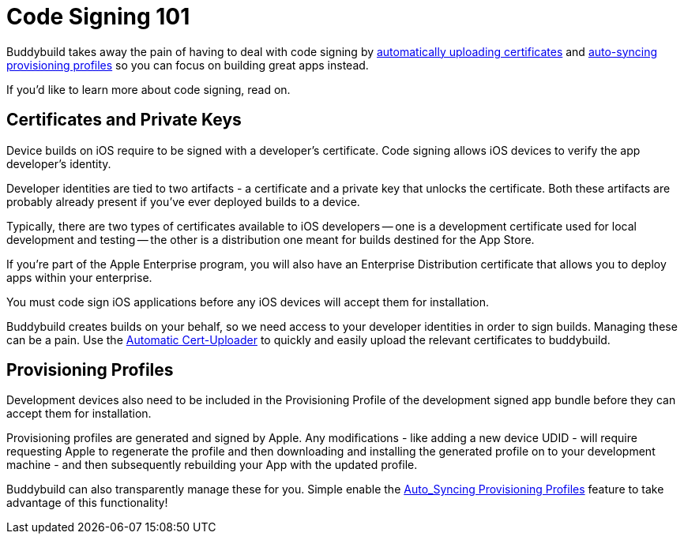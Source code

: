 = Code Signing 101

Buddybuild takes away the pain of having to deal with code signing by
link:../../../quickstart/ios/invite_testers.adoc[automatically uploading
certificates] and
link:../../../quickstart/ios/apple_developer_portal_sync.adoc[auto-syncing
provisioning profiles] so you can focus on building great apps instead.

If you'd like to learn more about code signing, read on.

== Certificates and Private Keys

Device builds on iOS require to be signed with a developer's
certificate. Code signing allows iOS devices to verify the app
developer's identity.

Developer identities are tied to two artifacts - a certificate and a
private key that unlocks the certificate. Both these artifacts are
probably already present if you've ever deployed builds to a device.

Typically, there are two types of certificates available to iOS
developers -- one is a development certificate used for local development
and testing -- the other is a distribution one meant for builds destined
for the App Store.

If you're part of the Apple Enterprise program, you will also have an
Enterprise Distribution certificate that allows you to deploy apps
within your enterprise.

You must code sign iOS applications before any iOS devices will accept
them for installation.

Buddybuild creates builds on your behalf, so we need access to your
developer identities in order to sign builds. Managing these can be a
pain. Use the link:../../../quickstart/ios/invite_testers.adoc[Automatic
Cert-Uploader] to quickly and easily upload the relevant certificates to
buddybuild.

== Provisioning Profiles

Development devices also need to be included in the Provisioning Profile
of the development signed app bundle before they can accept them for
installation.

Provisioning profiles are generated and signed by Apple. Any
modifications - like adding a new device UDID - will require requesting
Apple to regenerate the profile and then downloading and installing the
generated profile on to your development machine - and then subsequently
rebuilding your App with the updated profile.

Buddybuild can also transparently manage these for you. Simple enable
the
link:../../../quickstart/ios/apple_developer_portal_sync.adoc[Auto_Syncing
Provisioning Profiles] feature to take advantage of this functionality!
